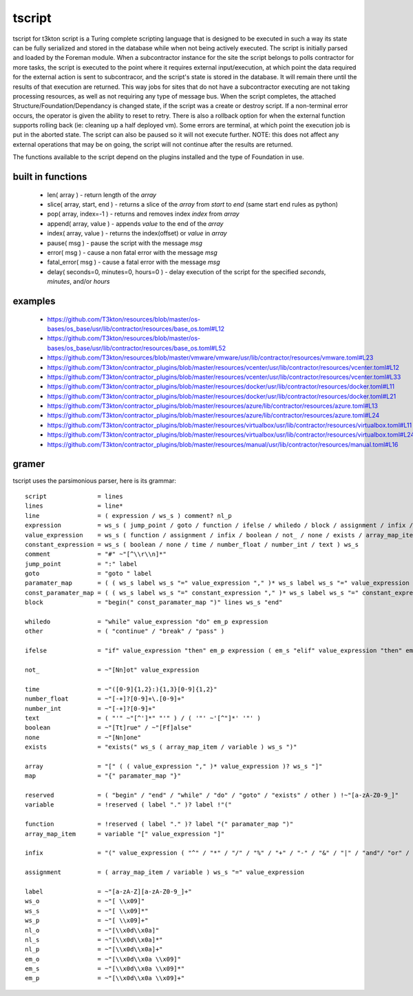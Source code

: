tscript
=======

tscript for t3kton script is a Turing complete scripting language that is designed
to be executed in such a way its state can be fully serialized and stored in the
database while when not being actively executed.  The script is initially
parsed and loaded by the Foreman module.  When a subcontractor instance for the
site the script belongs to polls contractor for more tasks, the script is executed
to the point where it requires external input/execution, at which point the data
required for the external action is sent to subcontracor, and the script's state
is stored in the database.  It will remain there until the results of that execution
are returned.  This way jobs for sites that do not have a subcontractor executing are
not taking processing resources, as well as not requiring any type of message bus.  When
the script completes, the attached Structure/Foundation/Dependancy is changed state, if the
script was a create or destroy script.  If a non-terminal error occurs, the operator
is given the ability to reset to retry.  There is also a rollback option for
when the external function supports rolling back (ie: cleaning up a half deployed
vm).  Some errors are terminal, at which point the execution job is put in the
aborted state.  The script can also be paused so it will not execute further.
NOTE: this does not affect any external operations that may be on going, the script
will not continue after the results are returned.

The functions available to the script depend on the plugins installed and the type
of Foundation in use.


built in functions
------------------

 * len( array ) - return length of the `array`
 * slice( array, start, end ) - returns a slice of the `array` from `start` to `end` (same start end rules as python)
 * pop( array, index=-1 ) - returns and removes index `index` from `array`
 * append( array, value ) - appends `value` to the end of the `array`
 * index( array, value ) - returns the index(offset) or `value` in `array`
 * pause( msg ) - pause the script with the message `msg`
 * error( msg ) - cause a non fatal error with the message `msg`
 * fatal_error( msg ) - cause a fatal error with the message `msg`
 * delay( seconds=0, minutes=0, hours=0 ) - delay execution of the script for the specified `seconds`, `minutes`, and/or `hours`


examples
--------

 * https://github.com/T3kton/resources/blob/master/os-bases/os_base/usr/lib/contractor/resources/base_os.toml#L12
 * https://github.com/T3kton/resources/blob/master/os-bases/os_base/usr/lib/contractor/resources/base_os.toml#L52
 * https://github.com/T3kton/resources/blob/master/vmware/vmware/usr/lib/contractor/resources/vmware.toml#L23
 * https://github.com/T3kton/contractor_plugins/blob/master/resources/vcenter/usr/lib/contractor/resources/vcenter.toml#L12
 * https://github.com/T3kton/contractor_plugins/blob/master/resources/vcenter/usr/lib/contractor/resources/vcenter.toml#L33
 * https://github.com/T3kton/contractor_plugins/blob/master/resources/docker/usr/lib/contractor/resources/docker.toml#L11
 * https://github.com/T3kton/contractor_plugins/blob/master/resources/docker/usr/lib/contractor/resources/docker.toml#L21
 * https://github.com/T3kton/contractor_plugins/blob/master/resources/azure/lib/contractor/resources/azure.toml#L13
 * https://github.com/T3kton/contractor_plugins/blob/master/resources/azure/lib/contractor/resources/azure.toml#L24
 * https://github.com/T3kton/contractor_plugins/blob/master/resources/virtualbox/usr/lib/contractor/resources/virtualbox.toml#L11
 * https://github.com/T3kton/contractor_plugins/blob/master/resources/virtualbox/usr/lib/contractor/resources/virtualbox.toml#L24
 * https://github.com/T3kton/contractor_plugins/blob/master/resources/manual/usr/lib/contractor/resources/manual.toml#L16

gramer
------

tscript uses the parsimonious parser, here is its grammar::

  script              = lines
  lines               = line*
  line                = ( expression / ws_s ) comment? nl_p
  expression          = ws_s ( jump_point / goto / function / ifelse / whiledo / block / assignment / infix / boolean / not_ / none / exists / other / array_map_item / array / map / variable / time / number_float / number_int / text ) ws_s
  value_expression    = ws_s ( function / assignment / infix / boolean / not_ / none / exists / array_map_item / array / map / variable / time / number_float / number_int / text ) ws_s
  constant_expression = ws_s ( boolean / none / time / number_float / number_int / text ) ws_s
  comment             = "#" ~"[^\\r\\n]*"
  jump_point          = ":" label
  goto                = "goto " label
  paramater_map       = ( ( ws_s label ws_s "=" value_expression "," )* ws_s label ws_s "=" value_expression )? ws_s
  const_paramater_map = ( ( ws_s label ws_s "=" constant_expression "," )* ws_s label ws_s "=" constant_expression )? ws_s
  block               = "begin(" const_paramater_map ")" lines ws_s "end"

  whiledo             = "while" value_expression "do" em_p expression
  other               = ( "continue" / "break" / "pass" )

  ifelse              = "if" value_expression "then" em_p expression ( em_s "elif" value_expression "then" em_p expression )* ( em_s "else" em_p expression )?

  not_                = ~"[Nn]ot" value_expression

  time                = ~"([0-9]{1,2}:){1,3}[0-9]{1,2}"
  number_float        = ~"[-+]?[0-9]+\.[0-9]+"
  number_int          = ~"[-+]?[0-9]+"
  text                = ( "'" ~"[^']*" "'" ) / ( '"' ~'[^"]*' '"' )
  boolean             = ~"[Tt]rue" / ~"[Ff]alse"
  none                = ~"[Nn]one"
  exists              = "exists(" ws_s ( array_map_item / variable ) ws_s ")"

  array               = "[" ( ( value_expression "," )* value_expression )? ws_s "]"
  map                 = "{" paramater_map "}"

  reserved            = ( "begin" / "end" / "while" / "do" / "goto" / "exists" / other ) !~"[a-zA-Z0-9_]"
  variable            = !reserved ( label "." )? label !"("

  function            = !reserved ( label "." )? label "(" paramater_map ")"
  array_map_item      = variable "[" value_expression "]"

  infix               = "(" value_expression ( "^" / "*" / "/" / "%" / "+" / "-" / "&" / "|" / "and"/ "or" / "==" / "!=" / "<=" / ">=" / ">" / "<" ) value_expression ")"

  assignment          = ( array_map_item / variable ) ws_s "=" value_expression

  label               = ~"[a-zA-Z][a-zA-Z0-9_]+"
  ws_o                = ~"[ \\x09]"
  ws_s                = ~"[ \\x09]*"
  ws_p                = ~"[ \\x09]+"
  nl_o                = ~"[\\x0d\\x0a]"
  nl_s                = ~"[\\x0d\\x0a]*"
  nl_p                = ~"[\\x0d\\x0a]+"
  em_o                = ~"[\\x0d\\x0a \\x09]"
  em_s                = ~"[\\x0d\\x0a \\x09]*"
  em_p                = ~"[\\x0d\\x0a \\x09]+"

